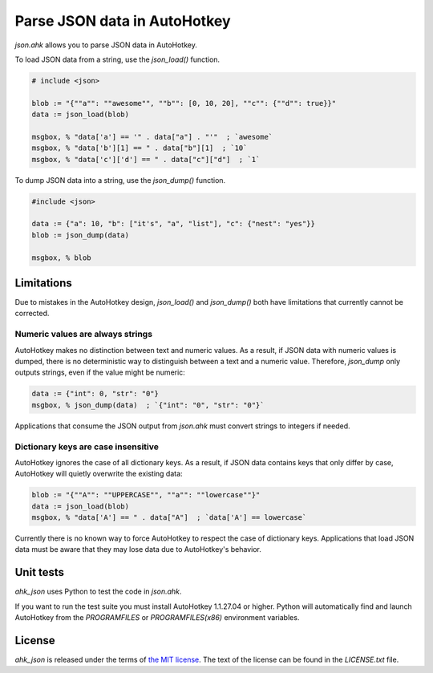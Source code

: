 Parse JSON data in AutoHotkey
*****************************


`json.ahk` allows you to parse JSON data in AutoHotkey.

To load JSON data from a string, use the `json_load()` function.

..  code:: text

    # include <json>

    blob := "{""a"": ""awesome"", ""b"": [0, 10, 20], ""c"": {""d"": true}}"
    data := json_load(blob)

    msgbox, % "data['a'] == '" . data["a"] . "'"  ; `awesome`
    msgbox, % "data['b'][1] == " . data["b"][1]  ; `10`
    msgbox, % "data['c']['d'] == " . data["c"]["d"]  ; `1`


To dump JSON data into a string, use the `json_dump()` function.

..  code:: text

    #include <json>

    data := {"a": 10, "b": ["it's", "a", "list"], "c": {"nest": "yes"}}
    blob := json_dump(data)

    msgbox, % blob



Limitations
===========

Due to mistakes in the AutoHotkey design, `json_load()` and `json_dump()` both
have limitations that currently cannot be corrected.


Numeric values are always strings
---------------------------------

AutoHotkey makes no distinction between text and numeric values. As a result,
if JSON data with numeric values is dumped, there is no deterministic way to
distinguish between a text and a numeric value. Therefore, `json_dump` only
outputs strings, even if the value might be numeric:

..  code:: text

    data := {"int": 0, "str": "0"}
    msgbox, % json_dump(data)  ; `{"int": "0", "str": "0"}`


Applications that consume the JSON output from `json.ahk` must convert strings
to integers if needed.


Dictionary keys are case insensitive
------------------------------------

AutoHotkey ignores the case of all dictionary keys. As a result, if JSON data
contains keys that only differ by case, AutoHotkey will quietly overwrite the
existing data:

..  code:: text

    blob := "{""A"": ""UPPERCASE"", ""a"": ""lowercase""}"
    data := json_load(blob)
    msgbox, % "data['A'] == " . data["A"]  ; `data['A'] == lowercase`
    

Currently there is no known way to force AutoHotkey to respect the case of
dictionary keys. Applications that load JSON data must be aware that they may
lose data due to AutoHotkey's behavior.



Unit tests
==========

`ahk_json` uses Python to test the code in `json.ahk`.

If you want to run the test suite you must install AutoHotkey 1.1.27.04 or
higher. Python will automatically find and launch AutoHotkey from the
`PROGRAMFILES` or `PROGRAMFILES(x86)` environment variables.



License
=======

`ahk_json` is released under the terms of `the MIT license`_.
The text of the license can be found in the `LICENSE.txt` file.

..  _the MIT license: https://opensource.org/licenses/MIT
